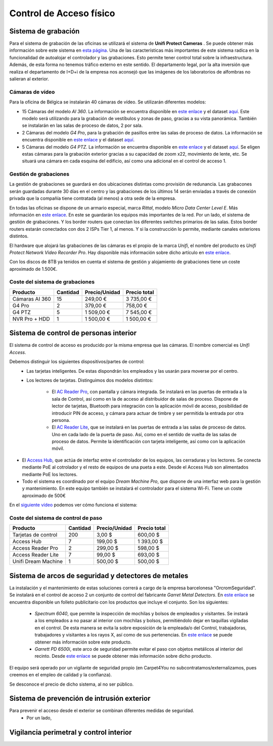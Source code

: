 ************************
Control de Acceso físico
************************

Sistema de grabación
====================
Para el sistema de grabación de las oficinas se utilizará el sistema de **Unifi Protect Cameras** . Se puede obtener más información sobre este sistema en `esta página <https://ui.com/camera-security>`__.
Una de las características más importantes de este sistema radica en la funcionalidad de autoalojar el controlador y las grabaciones. Esto permite tener control total sobre la infraestructura. Además, de esta forma no tenemos tráfico externo en este sentido. 
El departamento legal, por la alta inversión que realiza el departamento de I+D+i de la empresa nos aconsejó que las imágenes de los laboratorios de alfombras no salieran al exterior. 

Cámaras de vídeo
-----------------
Para la oficina de Bélgica se instalarán 40 cámaras de vídeo.
Se utilizarán diferentes modelos:

* 15 Cámaras del modelo *AI 360*. La información se encuentra disponible en `este enlace <https://eu.store.ui.com/collections/unifi-protect/products/unifi-protect-ai-360-beta>`__ y el dataset `aquí <https://dl.ubnt.com/ds/uvc-ai-360_ds>`__. Este modelo será utilizando para la grabación de vestíbulos y zonas de paso, gracias a su vista panorámica. También se instalarán en las salas de proceso de datos, 2 por sala. 
* 2 Cámaras del modelo *G4 Pro*, para la grabación de pasillos entre las salas de proceso de datos. La información se encuentra disponible en `este enlace <https://eu.store.ui.com/collections/unifi-protect-cameras/products/unifi-protect-g4-pro-camera>`__ y el dataset `aquí <https://www.ui.com/downloads/datasheets/unifi/UVC-G4-PRO_DS.pdf>`__.
* 5 Cámaras del modelo *G4 PTZ*. La información se encuentra disponible en `este enlace <https://eu.store.ui.com/collections/unifi-protect/products/unifi-protect-g4-ptz>`__ y el dataset `aquí <https://dl.ubnt.com/ds/uvc-g4-ptz-ds.pdf>`__. Se eligen estas cámaras para la grabación exterior gracias a su capacidad de zoom x22, movimiento de lente, etc. Se situará una cámara en cada esquina del edificio, así como una adicional en el control de acceso 1.  

Gestión de grabaciones
-----------------------
La gestión de grabaciones se guardará en dos ubicaciones distintas como provisión de redunancia. Las grabacones serán guardadas durante 30 días en el centro y las grabaciones de los últimos 14 serán enviadas a través de conexión privada que la compañía tiene contratada (al menos) a otra sede de la empresa. 

En todas las oficinas se dispone de un armario especial, marca *Rittal*, modelo *Micro Data Center Level E*. Más información en `este enlace <https://www.rittal.com/es-es/product/list/variations.action?categoryPath=/PG0001/PG0800ITINFRA1/PGRP5189ITINFRA1/PG1635ITINFRA1/PG1640ITINFRA1/PRO16554ITINFRA&productID=PRO16554>`_. En este se guardarán los equipos más importantes de la red. Por un lado, el sistema de gestión de grabaciones. Y los border routers que conectan los diferentes switches primarios de las salas. Estos border routers estarán conectados con dos 2 ISPs Tier 1, al menos. Y si la construcción lo permite, mediante canales exteriores distintos. 

El hardware que alojará las grabaciones de las cámaras es el propio de la marca *Unifi*, el nombre del producto es *Unifi Protect Network Video Recorder Pro*. Hay disponible más información sobre dicho artículo en `este enlace <https://store.ui.com/collections/surveillance/products/unifi-protect-network-video-recorder-pro>`_. 

Con los discos de 8TB ya tenidos en cuenta el sistema de gestión y alojamiento de grabaciones tiene un coste aproximado de 1.500€. 

Coste del sistema de grabaciones
--------------------------------
+----------------+----------+---------------+--------------+
|    Producto    | Cantidad | Precio/Unidad | Precio total |
+================+==========+===============+==============+
| Cámaras AI 360 |    15    |      249,00 € |   3 735,00 € |
+----------------+----------+---------------+--------------+
|     G4 Pro     |     2    |      379,00 € |     758,00 € |
+----------------+----------+---------------+--------------+
|     G4 PTZ     |     5    |    1 509,00 € |   7 545,00 € |
+----------------+----------+---------------+--------------+
| NVR Pro + HDD  |     1    |    1 500,00 € |   1 500,00 € |
+----------------+----------+---------------+--------------+

Sistema de control de personas interior
======================================
El sistema de control de acceso es producido por la misma empresa que las cámaras. El nombre comercial es *Unifi Access*. 

Debemos distinguir los siguientes dispositivos/partes de control:
 * Las tarjetas inteligentes. De estas dispondrán los empleados y las usarán para moverse por el centro.
 * Los lectores de tarjetas. Distinguimos dos modelos distintos:

    * El `AC Reader Pro <https://eu.store.ui.com/collections/unifi-door-access/products/unifi-access-reader-pro>`_, con pantalla y cámara integrada. Se instalará en las puertas de entrada a la sala de Control, así como en la de acceso al distribuidor de salas de proceso. Dispone de lector de tarjetas, Bluetooth para integración con la aplicación móvil de acceso, posibilidad de introducir PIN de acceso, y cámara para actuar de timbre y ser permitida la entrada por otra persona. 
    * El `AC Reader Lite <https://eu.store.ui.com/collections/unifi-door-access/products/unifi-access-reader-lite>`_, que se instalará en las puertas de entrada a las salas de proceso de datos. Uno en cada lado de la puerta de paso. Así, como en el sentido de vuelta de las salas de proceso de datos. Permite la identificación con tarjeta inteligente, así como con la aplicación móvil. 
* El `Access Hub <https://dl.ui.com/ds/ua-ds.pdf>`_, que actúa de interfaz entre el controlador de los equipos, las cerraduras y los lectores. Se conecta mediante PoE al cotrolador y el resto de equipos de una pueta a este. Desde el Access Hub son alimentados mediante PoE los lectores. 
* Todo el sistema es coordinado por el equipo *Dream Machine Pro*, que dispone de una interfaz web para la gestión y mantenimiento. En este equipo también se instalará el controlador para el sistema Wi-Fi. Tiene un coste aproximado de 500€

En el `siguiente vídeo <https://www.youtube.com/embed/wh_nPEOtLzc>`_ podemos ver cómo funciona el sistema:

.. raw:: html

    <div style="position: relative; margin: 2em; padding-bottom: 56.25%; height: 0; overflow: hidden; max-width: 100%; height: auto;">
        <iframe src="https://www.youtube.com/embed/wh_nPEOtLzc" frameborder="0" allowfullscreen style="position: absolute; top: 0; left: 0; width: 100%; height: 100%;"></iframe>
    </div>

Coste del sistema de control de paso
---------------------------------------

+---------------------+----------+---------------+--------------+
|       Producto      | Cantidad | Precio/Unidad | Precio total |
+=====================+==========+===============+==============+
| Tarjetas de control |    200   |        3,00 $ |     600,00 $ |
+---------------------+----------+---------------+--------------+
|      Access Hub     |     7    |      199,00 $ |   1 393,00 $ |
+---------------------+----------+---------------+--------------+
|  Access Reader Pro  |     2    |      299,00 $ |     598,00 $ |
+---------------------+----------+---------------+--------------+
|  Access Reader Lite |     7    |       99,00 $ |     693,00 $ |
+---------------------+----------+---------------+--------------+
| Unifi Dream Machine |     1    |      500,00 $ |     500,00 $ |
+---------------------+----------+---------------+--------------+


Sistema de arcos de seguridad y detectores de metales
=====================================================

La instalación y el mantenimiento de estas soluciones correrá a cargo de la empresa barcelonesa "OrcromSeguridad". Se instalará en el control de acceso 2 un conjunto de control del fabricante *Garret Metal Detectors*. En `este enlace <https://www.orcromseguridad.com/wp-content/uploads/2018/10/Integracion-Garrett-VMI.pdf>`_ se encuentra disponible un folleto publicitario con los productos que incluye el conjunto. Son los siguientes:

 * *Spectrum 6040*, que permite la inspección de mochilas y bolsos de empleados y visitantes. Se instará a los empleados a no pasar al interior con mochilas y bolsos, permitiéndolo dejar en taquillas vigiladas en el control. De esta manera se evita la sobre exposición de la empleada/o del Control, trabajadoras, trabajadores y visitantes a los rayos X, así como de sus pertenencias. En `este enlace <https://www.orcromseguridad.com/nuestros-productos/equipo-rayos-x-spectrum-6040/>`_ se puede obtener más información sobre este producto. 
 * *Garrett PD 6500i*, este arco de seguridad permite evitar el paso con objetos metálicos al interior del recinto. Desde `este enlace <https://orcromseguridad.com/wp-content/uploads/2018/08/arco-detector-Garrett-PD6500i.pdf>`_ se puede obtener más información sobre dicho producto. 

El equipo será operado por un vigilante de seguridad propio (en Carpet4You no subcontratamos/externalizamos, pues creemos en el empleo de calidad y la confianza). 

Se desconoce el precio de dicho sistema, al no ser público. 

Sistema de prevención de intrusión exterior
============================================
Para prevenir el acceso desde el exterior se combinan diferentes medidas de seguridad. 
 * Por un lado, 

Vigilancia perimetral y control interior
=========================================

